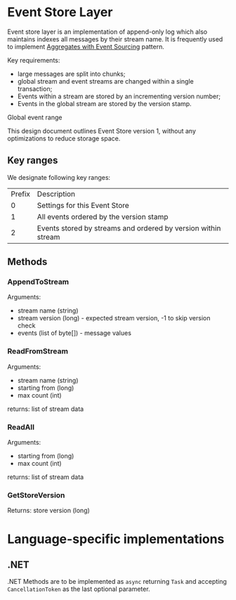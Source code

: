 * Event Store Layer

Event store layer is an implementation of append-only log which also
maintains indexes all messages by their stream name. It is frequently
used to implement _Aggregates with Event Sourcing_ pattern.

Key requirements:

- large messages are split into chunks;
- global stream and event streams are changed within a single
  transaction;
- Events within a stream are stored by an incrementing version number;
- Events in the global stream are stored by the version stamp.

Global event range 

This design document outlines Event Store version 1, without any
optimizations to reduce storage space.

** Key ranges

We designate following key ranges:

| Prefix | Description                                                   |
|      0 | Settings for this Event Store                                 |
|      1 | All events ordered by the version stamp                       |
|      2 | Events stored by streams and ordered by version within stream |

** Methods 

*** AppendToStream

Arguments:
- stream name (string)
- stream version (long) - expected stream version, -1 to skip version check
- events (list of byte[]) - message values

*** ReadFromStream

Arguments:

- stream name (string)
- starting from (long)
- max count (int)

returns: list of stream data

*** ReadAll

Arguments:

- starting from (long)
- max count (int)

returns: list of stream data

*** GetStoreVersion

Returns: store version (long)







* Language-specific implementations

** .NET

.NET Methods are to be implemented as ~async~ returning ~Task~ and
accepting ~CancellationToken~ as the last optional parameter.

